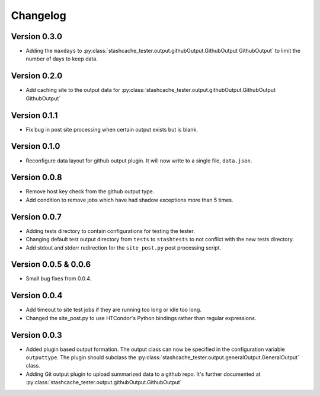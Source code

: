 Changelog
=========

Version 0.3.0
-------------

* Adding the ``maxdays`` to :py:class:`stashcache_tester.output.githubOutput.GithubOutput GithubOutput` to limit the number of days to keep data.


Version 0.2.0
-------------

* Add caching site to the output data for :py:class:`stashcache_tester.output.githubOutput.GithubOutput GithubOutput`

Version 0.1.1
-------------

* Fix bug in post site processing when certain output exists but is blank.

Version 0.1.0
-------------

* Reconfigure data layout for github output plugin.  It will now write to a single file, ``data.json``.  


Version 0.0.8
-------------

* Remove host key check from the github output type.
* Add condition to remove jobs which have had shadow exceptions more than 5 times.

Version 0.0.7
-------------

* Adding tests directory to contain configurations for testing the tester.
* Changing default test output directory from ``tests`` to ``stashtests`` to not conflict with the new tests directory.
* Add stdout and stderr redirection for the ``site_post.py`` post processing script.


Version 0.0.5 & 0.0.6
---------------------

* Small bug fixes from 0.0.4.  


Version 0.0.4
-------------

* Add timeout to site test jobs if they are running too long or idle too long.
* Changed the site_post.py to use HTCondor's Python bindings rather than regular expressions.


Version 0.0.3
-------------

* Added plugin based output formation.  The output class can now be specified in the configuration variable ``outputtype``.  The plugin should subclass the :py:class:`stashcache_tester.output.generalOutput.GeneralOutput` class.
* Adding Git output plugin to upload summarized data to a github repo.  It's further documented at :py:class:`stashcache_tester.output.githubOutput.GithubOutput`
